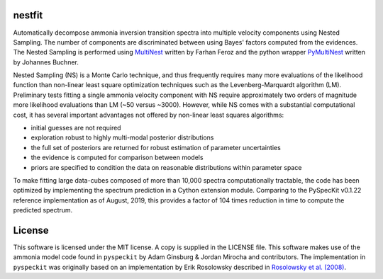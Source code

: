 nestfit
=======
Automatically decompose ammonia inversion transition spectra into multiple
velocity components using Nested Sampling. The number of components are
discriminated between using Bayes' factors computed from the evidences.  The
Nested Sampling is performed using
`MultiNest <https://github.com/farhanferoz/MultiNest/>`_
written by Farhan Feroz and the python wrapper
`PyMultiNest <https://github.com/JohannesBuchner/PyMultiNest>`_
written by Johannes Buchner.

Nested Sampling (NS) is a Monte Carlo technique, and thus frequently requires
many more evaluations of the likelihood function than non-linear least square
optimization techniques such as the Levenberg-Marquardt algorithm (LM).
Preliminary tests fitting a single ammonia velocity component with NS require
approximately two orders of magnitude more likelihood evaluations than LM (~50
versus ~3000). However, while NS comes with a substantial computational cost,
it has several important advantages not offered by non-linear least squares
algorithms:

- initial guesses are not required
- exploration robust to highly multi-modal posterior distributions
- the full set of posteriors are returned for robust estimation of parameter
  uncertainties
- the evidence is computed for comparison between models
- priors are specified to condition the data on reasonable distributions within
  parameter space

To make fitting large data-cubes composed of more than 10,000 spectra
computationally tractable, the code has been optimized by implementing the
spectrum prediction in a Cython extension module. Comparing to the PySpecKit
v0.1.22 reference implementation as of August, 2019, this provides a factor of
104 times reduction in time to compute the predicted spectrum.


License
=======
This software is licensed under the MIT license. A copy is supplied in the
LICENSE file. This software makes use of the ammonia model code found in
``pyspeckit`` by Adam Ginsburg & Jordan Mirocha and contributors. The
implementation in ``pyspeckit`` was originally based on an implementation by
Erik Rosolowsky described in `Rosolowsky et al. (2008) <https://ui.adsabs.harvard.edu/abs/2008ApJS..175..509R/abstract>`_.
